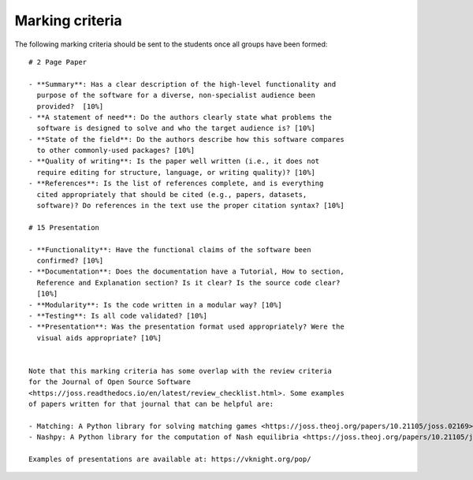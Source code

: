 Marking criteria
================

The following marking criteria should be sent to the students once all groups
have been formed::

    # 2 Page Paper

    - **Summary**: Has a clear description of the high-level functionality and
      purpose of the software for a diverse, non-specialist audience been
      provided?  [10%]
    - **A statement of need**: Do the authors clearly state what problems the
      software is designed to solve and who the target audience is? [10%]
    - **State of the field**: Do the authors describe how this software compares
      to other commonly-used packages? [10%]
    - **Quality of writing**: Is the paper well written (i.e., it does not
      require editing for structure, language, or writing quality)? [10%]
    - **References**: Is the list of references complete, and is everything
      cited appropriately that should be cited (e.g., papers, datasets,
      software)? Do references in the text use the proper citation syntax? [10%]

    # 15 Presentation

    - **Functionality**: Have the functional claims of the software been
      confirmed? [10%]
    - **Documentation**: Does the documentation have a Tutorial, How to section,
      Reference and Explanation section? Is it clear? Is the source code clear?
      [10%]
    - **Modularity**: Is the code written in a modular way? [10%]
    - **Testing**: Is all code validated? [10%]
    - **Presentation**: Was the presentation format used appropriately? Were the
      visual aids appropriate? [10%]


    Note that this marking criteria has some overlap with the review criteria
    for the Journal of Open Source Software
    <https://joss.readthedocs.io/en/latest/review_checklist.html>. Some examples
    of papers written for that journal that can be helpful are:

    - Matching: A Python library for solving matching games <https://joss.theoj.org/papers/10.21105/joss.02169>
    - Nashpy: A Python library for the computation of Nash equilibria <https://joss.theoj.org/papers/10.21105/joss.00904>

    Examples of presentations are available at: https://vknight.org/pop/
